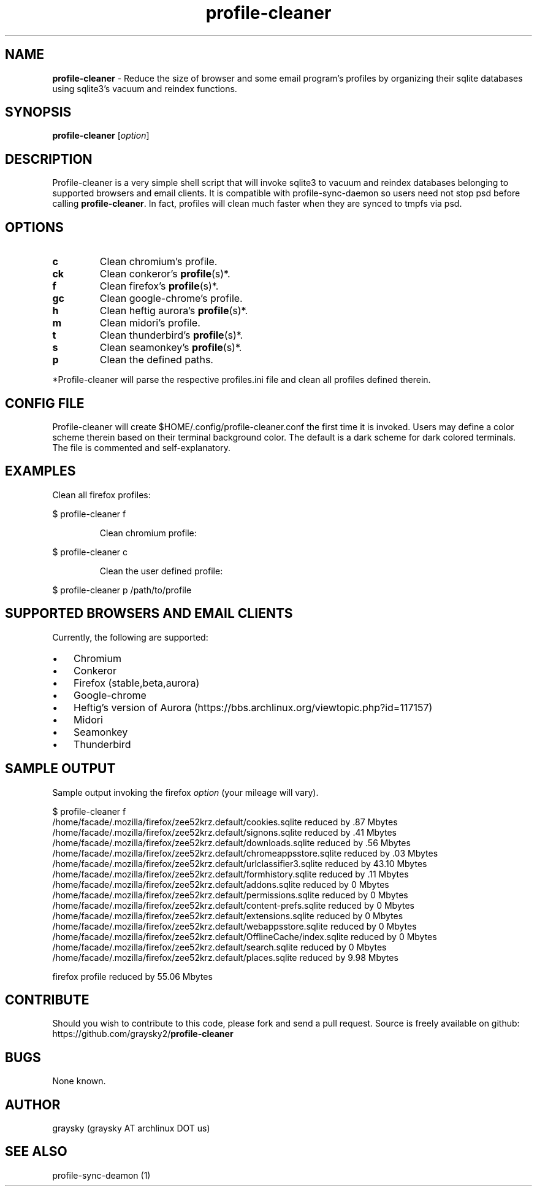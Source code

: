 .\" Text automatically generated by txt2man
.TH profile-cleaner 1 "17 March 2013" "" ""
.SH NAME
\fBprofile-cleaner \fP- Reduce the size of browser and some email program's profiles by organizing their sqlite databases using sqlite3's vacuum and reindex functions.
\fB
.SH SYNOPSIS
.nf
.fam C
\fBprofile-cleaner\fP [\fIoption\fP]

.fam T
.fi
.fam T
.fi
.SH DESCRIPTION
Profile-cleaner is a very simple shell script that will invoke sqlite3 to vacuum and reindex databases belonging to supported browsers and email clients. It is compatible with profile-sync-daemon so users need not stop psd before calling \fBprofile-cleaner\fP. In fact, profiles will clean much faster when they are synced to tmpfs via psd.
.SH OPTIONS
.TP
.B
c
Clean chromium's profile.
.TP
.B
ck
Clean conkeror's \fBprofile\fP(s)*.
.TP
.B
f
Clean firefox's \fBprofile\fP(s)*.
.TP
.B
gc
Clean google-chrome's profile.
.TP
.B
h
Clean heftig aurora's \fBprofile\fP(s)*.
.TP
.B
m
Clean midori's profile.
.TP
.B
t
Clean thunderbird's \fBprofile\fP(s)*.
.TP
.B
s
Clean seamonkey's \fBprofile\fP(s)*.
.TP
.B
p
Clean the defined paths.
.RE
.PP
*Profile-cleaner will parse the respective profiles.ini file and clean all profiles defined therein.
.SH CONFIG FILE
Profile-cleaner will create $HOME/.config/profile-cleaner.conf the first time it is invoked. Users may define a color scheme therein based on their terminal background color. The default is a dark scheme for dark colored terminals. The file is commented and self-explanatory.
.SH EXAMPLES
Clean all firefox profiles:
.RE
.PP

.nf
.fam C
 $ profile-cleaner f

.fam T
.fi
.RS
Clean chromium profile:
.RE
.PP

.nf
.fam C
 $ profile-cleaner c

.fam T
.fi
.RS
Clean the user defined profile:
.RE
.PP

.nf
.fam C
 $ profile-cleaner p /path/to/profile

.fam T
.fi
.SH SUPPORTED BROWSERS AND EMAIL CLIENTS
Currently, the following are supported:
.IP \(bu 3
Chromium
.IP \(bu 3
Conkeror
.IP \(bu 3
Firefox (stable,beta,aurora)
.IP \(bu 3
Google-chrome
.IP \(bu 3
Heftig's version of Aurora (https://bbs.archlinux.org/viewtopic.php?id=117157)
.IP \(bu 3
Midori
.IP \(bu 3
Seamonkey
.IP \(bu 3
Thunderbird
.SH SAMPLE OUTPUT
Sample output invoking the firefox \fIoption\fP (your mileage will vary).
.RE
.PP

.nf
.fam C
 $ profile-cleaner f
 /home/facade/.mozilla/firefox/zee52krz.default/cookies.sqlite reduced by .87 Mbytes
 /home/facade/.mozilla/firefox/zee52krz.default/signons.sqlite reduced by .41 Mbytes
 /home/facade/.mozilla/firefox/zee52krz.default/downloads.sqlite reduced by .56 Mbytes
 /home/facade/.mozilla/firefox/zee52krz.default/chromeappsstore.sqlite reduced by .03 Mbytes
 /home/facade/.mozilla/firefox/zee52krz.default/urlclassifier3.sqlite reduced by 43.10 Mbytes
 /home/facade/.mozilla/firefox/zee52krz.default/formhistory.sqlite reduced by .11 Mbytes
 /home/facade/.mozilla/firefox/zee52krz.default/addons.sqlite reduced by 0 Mbytes
 /home/facade/.mozilla/firefox/zee52krz.default/permissions.sqlite reduced by 0 Mbytes
 /home/facade/.mozilla/firefox/zee52krz.default/content-prefs.sqlite reduced by 0 Mbytes
 /home/facade/.mozilla/firefox/zee52krz.default/extensions.sqlite reduced by 0 Mbytes
 /home/facade/.mozilla/firefox/zee52krz.default/webappsstore.sqlite reduced by 0 Mbytes
 /home/facade/.mozilla/firefox/zee52krz.default/OfflineCache/index.sqlite reduced by 0 Mbytes
 /home/facade/.mozilla/firefox/zee52krz.default/search.sqlite reduced by 0 Mbytes
 /home/facade/.mozilla/firefox/zee52krz.default/places.sqlite reduced by 9.98 Mbytes

 firefox profile reduced by 55.06 Mbytes

.fam T
.fi
.SH CONTRIBUTE
Should you wish to contribute to this code, please fork and send a pull request. Source is freely available on github: https://github.com/graysky2/\fBprofile-cleaner\fP
.SH BUGS
None known.
.SH AUTHOR
graysky (graysky AT archlinux DOT us)
.SH SEE ALSO
profile-sync-deamon (1)
